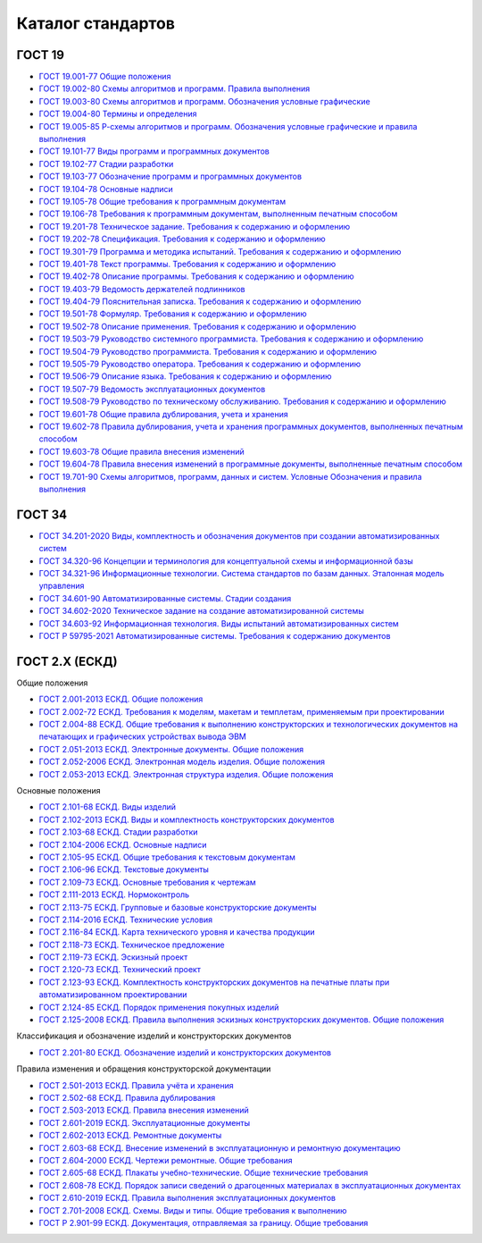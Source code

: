 Каталог стандартов
==================

ГОСТ 19
-------

- `ГОСТ 19.001-77 Общие положения </_static/ru/files/gost/19.101-77.pdf>`_
- `ГОСТ 19.002-80 Схемы алгоритмов и программ. Правила выполнения </_static/ru/files/gost/19.002-80.pdf>`_
- `ГОСТ 19.003-80 Схемы алгоритмов и программ. Обозначения условные графические </_static/ru/files/gost/19.003-80.pdf>`_
- `ГОСТ 19.004-80 Термины и определения </_static/ru/files/gost/19.004-80.pdf>`_
- `ГОСТ 19.005-85 Р-схемы алгоритмов и программ. Обозначения условные графические и правила выполнения </_static/ru/files/gost/19.005-85.pdf>`_
- `ГОСТ 19.101-77 Виды программ и программных документов </_static/ru/files/gost/19.101-77.pdf>`_
- `ГОСТ 19.102-77 Стадии разработки </_static/ru/files/gost/19.102-77.pdf>`_
- `ГОСТ 19.103-77 Обозначение программ и программных документов </_static/ru/files/gost/19.103-77.pdf>`_
- `ГОСТ 19.104-78 Основные надписи </_static/ru/files/gost/19.104-78.pdf>`_
- `ГОСТ 19.105-78 Общие требования к программным документам </_static/ru/files/gost/19.105-78.pdf>`_
- `ГОСТ 19.106-78 Требования к программным документам, выполненным печатным способом </_static/ru/files/gost/19.106-78.pdf>`_
- `ГОСТ 19.201-78 Техническое задание. Требования к содержанию и оформлению </_static/ru/files/gost/19.201-78.pdf>`_
- `ГОСТ 19.202-78 Спецификация. Требования к содержанию и оформлению </_static/ru/files/gost/19.202-78.pdf>`_
- `ГОСТ 19.301-79 Программа и методика испытаний. Требования к содержанию и оформлению </_static/ru/files/gost/19.301-79.pdf>`_
- `ГОСТ 19.401-78 Текст программы. Требования к содержанию и оформлению </_static/ru/files/gost/19.401-78.pdf>`_
- `ГОСТ 19.402-78 Описание программы. Требования к содержанию и оформлению </_static/ru/files/gost/19.402-78.pdf>`_
- `ГОСТ 19.403-79 Ведомость держателей подлинников </_static/ru/files/gost/19.403-79.pdf>`_
- `ГОСТ 19.404-79 Пояснительная записка. Требования к содержанию и оформлению </_static/ru/files/gost/19.404-79.pdf>`_
- `ГОСТ 19.501-78 Формуляр. Требования к содержанию и оформлению </_static/ru/files/gost/19.501-78.pdf>`_
- `ГОСТ 19.502-78 Описание применения. Требования к содержанию и оформлению </_static/ru/files/gost/19.502-78.pdf>`_
- `ГОСТ 19.503-79 Руководство системного программиста. Требования к содержанию и оформлению </_static/ru/files/gost/19.503-79.pdf>`_
- `ГОСТ 19.504-79 Руководство программиста. Требования к содержанию и оформлению </_static/ru/files/gost/19.504-79.pdf>`_
- `ГОСТ 19.505-79 Руководство оператора. Требования к содержанию и оформлению </_static/ru/files/gost/19.505-79.pdf>`_
- `ГОСТ 19.506-79 Описание языка. Требования к содержанию и оформлению </_static/ru/files/gost/19.506-79.pdf>`_
- `ГОСТ 19.507-79 Ведомость эксплуатационных документов </_static/ru/files/gost/19.507-79.pdf>`_
- `ГОСТ 19.508-79 Руководство по техническому обслуживанию. Требования к содержанию и оформлению </_static/ru/files/gost/19.508-79.pdf>`_
- `ГОСТ 19.601-78 Общие правила дублирования, учета и хранения </_static/ru/files/gost/19.601-78.pdf>`_
- `ГОСТ 19.602-78 Правила дублирования, учета и хранения программных документов, выполненных печатным способом </_static/ru/files/gost/19.602-78.pdf>`_
- `ГОСТ 19.603-78 Общие правила внесения изменений </_static/ru/files/gost/19.603-78.pdf>`_
- `ГОСТ 19.604-78 Правила внесения изменений в программные документы, выполненные печатным способом </_static/ru/files/gost/19.604-78.pdf>`_
- `ГОСТ 19.701-90 Схемы алгоритмов, программ, данных и систем. Условные Обозначения и правила выполнения </_static/ru/files/gost/19.701-90.pdf>`_

ГОСТ 34
-------

- `ГОСТ 34.201-2020 Виды, комплектность и обозначения документов при создании автоматизированных систем </_static/ru/files/gost/34.201-2020.pdf>`_
- `ГОСТ 34.320-96 Концепции и терминология для концептуальной схемы и информационной базы </_static/ru/files/gost/34.320-96.pdf>`_
- `ГОСТ 34.321-96 Информационные технологии. Система стандартов по базам данных. Эталонная модель управления </_static/ru/files/gost/34.321-96.pdf>`_
- `ГОСТ 34.601-90 Автоматизированные системы. Стадии создания </_static/ru/files/gost/34.601-90.pdf>`_
- `ГОСТ 34.602-2020 Техническое задание на создание автоматизированной системы </_static/ru/files/gost/34.602-2020.pdf>`_
- `ГОСТ 34.603-92 Информационная технология. Виды испытаний автоматизированных систем </_static/ru/files/gost/34.603-92.pdf>`_
- `ГОСТ Р 59795-2021 Автоматизированные системы. Требования к содержанию документов </_static/ru/files/gost/59795-2021.pdf>`_

ГОСТ 2.Х (ЕСКД)
---------------

Общие положения

- `ГОСТ 2.001-2013 ЕСКД. Общие положения </_static/ru/files/gost/2.001-2013.pdf>`_
- `ГОСТ 2.002-72 ЕСКД. Требования к моделям, макетам и темплетам, применяемым при проектировании </_static/ru/files/gost/2.002-72.pdf>`_
- `ГОСТ 2.004-88 ЕСКД. Общие требования к выполнению конструкторских и технологических документов на печатающих и графических устройствах вывода ЭВМ </_static/ru/files/gost/2.004-88.pdf>`_
- `ГОСТ 2.051-2013 ЕСКД. Электронные документы. Общие положения </_static/ru/files/gost/2.051-2013.pdf>`_
- `ГОСТ 2.052-2006 ЕСКД. Электронная модель изделия. Общие положения </_static/ru/files/gost/2.052-2006.pdf>`_
- `ГОСТ 2.053-2013 ЕСКД. Электронная структура изделия. Общие положения </_static/ru/files/gost/2.053-2013.pdf>`_

Основные положения

- `ГОСТ 2.101-68 ЕСКД. Виды изделий </_static/ru/files/gost/2.101-68.pdf>`_
- `ГОСТ 2.102-2013 ЕСКД. Виды и комплектность конструкторских документов </_static/ru/files/gost/2.102-2013.pdf>`_
- `ГОСТ 2.103-68 ЕСКД. Стадии разработки </_static/ru/files/gost/2.103-68.pdf>`_
- `ГОСТ 2.104-2006 ЕСКД. Основные надписи </_static/ru/files/gost/2.104-2006.pdf>`_
- `ГОСТ 2.105-95 ЕСКД. Общие требования к текстовым документам </_static/ru/files/gost/2.105-95.pdf>`_
- `ГОСТ 2.106-96 ЕСКД. Текстовые документы </_static/ru/files/gost/2.106-96.pdf>`_
- `ГОСТ 2.109-73 ЕСКД. Основные требования к чертежам </_static/ru/files/gost/2.109-73.pdf>`_
- `ГОСТ 2.111-2013 ЕСКД. Нормоконтроль </_static/ru/files/gost/2.111-2013.pdf>`_
- `ГОСТ 2.113-75 ЕСКД. Групповые и базовые конструкторские документы </_static/ru/files/gost/2.113-75.pdf>`_
- `ГОСТ 2.114-2016 ЕСКД. Технические условия </_static/ru/files/gost/2.114-2016.pdf>`_
- `ГОСТ 2.116-84 ЕСКД. Карта технического уровня и качества продукции </_static/ru/files/gost/2.116-84.pdf>`_
- `ГОСТ 2.118-73 ЕСКД. Техническое предложение </_static/ru/files/gost/2.118-73.pdf>`_
- `ГОСТ 2.119-73 ЕСКД. Эскизный проект </_static/ru/files/gost/2.119-73.pdf>`_
- `ГОСТ 2.120-73 ЕСКД. Технический проект </_static/ru/files/gost/2.120-73.pdf>`_
- `ГОСТ 2.123-93 ЕСКД. Комплектность конструкторских документов на печатные платы при автоматизированном проектировании </_static/ru/files/gost/2.123-93.pdf>`_
- `ГОСТ 2.124-85 ЕСКД. Порядок применения покупных изделий </_static/ru/files/gost/2.124-85.pdf>`_
- `ГОСТ 2.125-2008 ЕСКД. Правила выполнения эскизных конструкторских документов. Общие положения </_static/ru/files/gost/2.125-2008.pdf>`_

Классификация и обозначение изделий и конструкторских документов

- `ГОСТ 2.201-80 ЕСКД. Обозначение изделий и конструкторских документов </_static/ru/files/gost/2.201-80 .pdf>`_

Правила изменения и обращения конструкторской документации

- `ГОСТ 2.501-2013 ЕСКД. Правила учёта и хранения </_static/ru/files/gost/2.501-2013.pdf>`_
- `ГОСТ 2.502-68 ЕСКД. Правила дублирования </_static/ru/files/gost/2.502-68.pdf>`_
- `ГОСТ 2.503-2013 ЕСКД. Правила внесения изменений </_static/ru/files/gost/2.503-2013.pdf>`_
- `ГОСТ 2.601-2019 ЕСКД. Эксплуатационные документы </_static/ru/files/gost/2.601-2019.pdf>`_
- `ГОСТ 2.602-2013 ЕСКД. Ремонтные документы </_static/ru/files/gost/2.602-2013.pdf>`_
- `ГОСТ 2.603-68 ЕСКД. Внесение изменений в эксплуатационную и ремонтную документацию </_static/ru/files/gost/2.603-68.pdf>`_
- `ГОСТ 2.604-2000 ЕСКД. Чертежи ремонтные. Общие требования </_static/ru/files/gost/2.604-2000.pdf>`_
- `ГОСТ 2.605-68 ЕСКД. Плакаты учебно-технические. Общие технические требования </_static/ru/files/gost/2.605-68.pdf>`_
- `ГОСТ 2.608-78 ЕСКД. Порядок записи сведений о драгоценных материалах в эксплуатационных документах </_static/ru/files/gost/2.608-78.pdf>`_
- `ГОСТ 2.610-2019 ЕСКД. Правила выполнения эксплуатационных документов </_static/ru/files/gost/2.610-2019.pdf>`_
- `ГОСТ 2.701-2008 ЕСКД. Схемы. Виды и типы. Общие требования к выполнению </_static/ru/files/gost/2.701-2008.pdf>`_
- `ГОСТ Р 2.901-99 ЕСКД. Документация, отправляемая за границу. Общие требования </_static/ru/files/gost/2.901-99.pdf>`_
